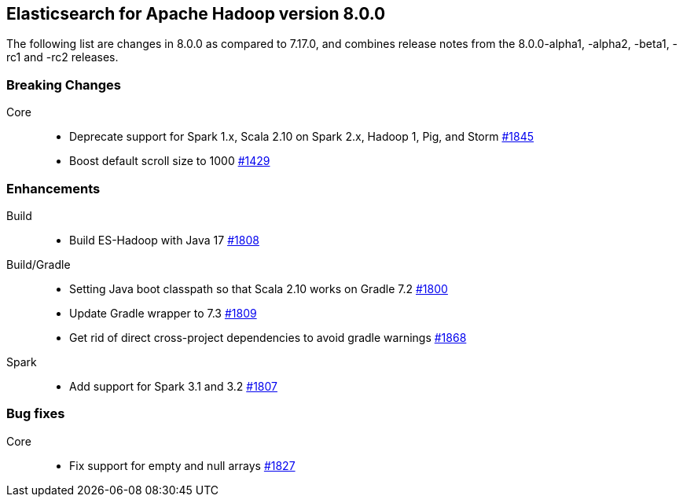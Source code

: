 [[eshadoop-8.0.0]]
== Elasticsearch for Apache Hadoop version 8.0.0

The following list are changes in 8.0.0 as compared to 7.17.0, and combines
release notes from the 8.0.0-alpha1, -alpha2, -beta1, -rc1 and -rc2 releases.

[[breaking-8.0.0]]
[float]
=== Breaking Changes

Core::
- Deprecate support for Spark 1.x, Scala 2.10 on Spark 2.x, Hadoop 1, Pig, and Storm
https://github.com/elastic/elasticsearch-hadoop/pull/1845[#1845]

- Boost default scroll size to 1000
https://github.com/elastic/elasticsearch-hadoop/pull/1429[#1429]

[[new-8.0.0]]
[float]
=== Enhancements

Build::
- Build ES-Hadoop with Java 17
https://github.com/elastic/elasticsearch-hadoop/pull/1808[#1808]

Build/Gradle::
- Setting Java boot classpath so that Scala 2.10 works on Gradle 7.2
https://github.com/elastic/elasticsearch-hadoop/pull/1800[#1800]

- Update Gradle wrapper to 7.3
https://github.com/elastic/elasticsearch-hadoop/pull/1809[#1809]

- Get rid of direct cross-project dependencies to avoid gradle warnings
https://github.com/elastic/elasticsearch-hadoop/pull/1868[#1868]

Spark::
- Add support for Spark 3.1 and 3.2 
https://github.com/elastic/elasticsearch-hadoop/pull/1807[#1807]


[[bug-8.0.0]]
[float]
=== Bug fixes

Core::
- Fix support for empty and null arrays
https://github.com/elastic/elasticsearch-hadoop/pull/1827[#1827]
